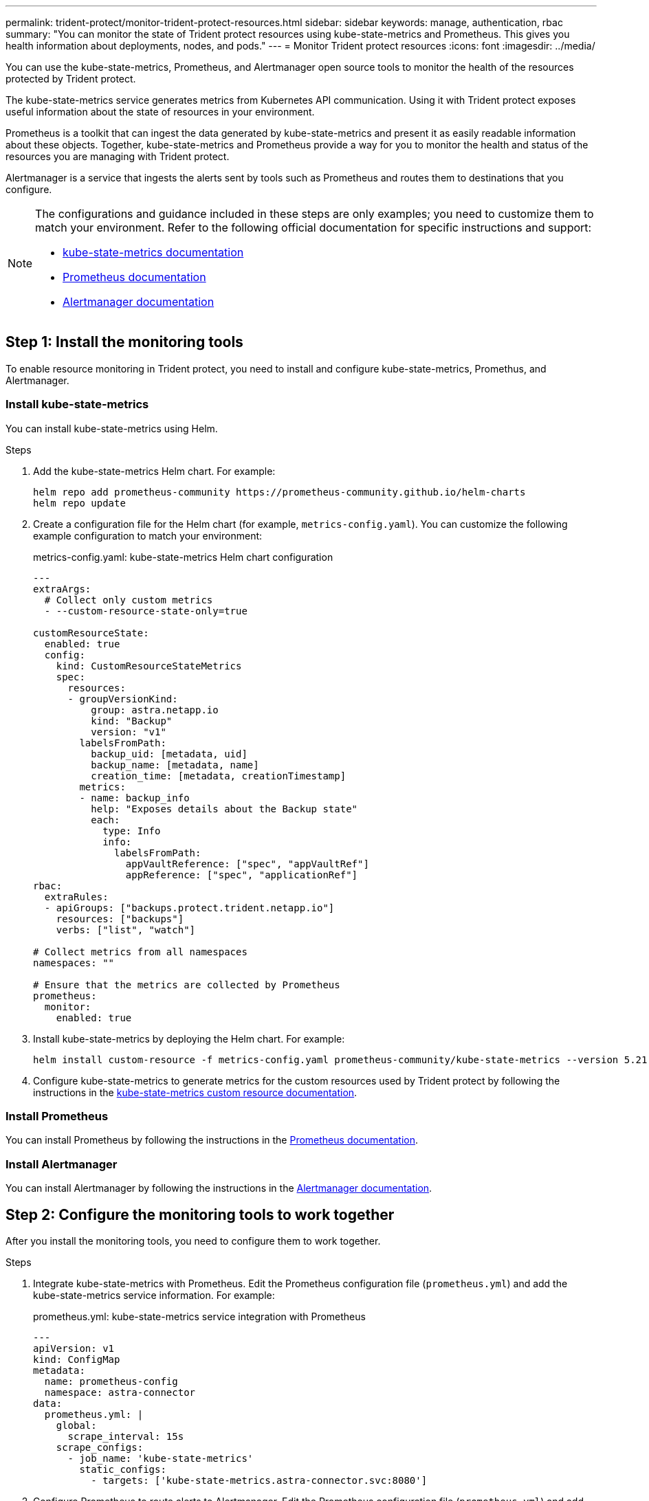 ---
permalink: trident-protect/monitor-trident-protect-resources.html
sidebar: sidebar
keywords: manage, authentication, rbac
summary: "You can monitor the state of Trident protect resources using kube-state-metrics and Prometheus. This gives you health information about deployments, nodes, and pods."
---
= Monitor Trident protect resources
:icons: font
:imagesdir: ../media/

[.lead]
You can use the kube-state-metrics, Prometheus, and Alertmanager open source tools to monitor the health of the resources protected by Trident protect.

The kube-state-metrics service generates metrics from Kubernetes API communication. Using it with Trident protect exposes useful information about the state of resources in your environment.

Prometheus is a toolkit that can ingest the data generated by kube-state-metrics and present it as easily readable information about these objects. Together, kube-state-metrics and Prometheus provide a way for you to monitor the health and status of the resources you are managing with Trident protect.

Alertmanager is a service that ingests the alerts sent by tools such as Prometheus and routes them to destinations that you configure.

[NOTE]
=====
The configurations and guidance included in these steps are only examples; you need to customize them to match your environment. Refer to the following official documentation for specific instructions and support:

* https://github.com/kubernetes/kube-state-metrics/tree/main[kube-state-metrics documentation^]
* https://prometheus.io/docs/introduction/overview/[Prometheus documentation^]
* https://github.com/prometheus/alertmanager[Alertmanager documentation^]
=====

== Step 1: Install the monitoring tools
To enable resource monitoring in Trident protect, you need to install and configure kube-state-metrics, Promethus, and Alertmanager.

=== Install kube-state-metrics
You can install kube-state-metrics using Helm.

.Steps
. Add the kube-state-metrics Helm chart. For example:
+
[source,console]
----
helm repo add prometheus-community https://prometheus-community.github.io/helm-charts
helm repo update
----

. Create a configuration file for the Helm chart (for example, `metrics-config.yaml`). You can customize the following example configuration to match your environment:
+
.metrics-config.yaml: kube-state-metrics Helm chart configuration
[source,yaml]
----
---
extraArgs:
  # Collect only custom metrics
  - --custom-resource-state-only=true

customResourceState:
  enabled: true
  config:
    kind: CustomResourceStateMetrics
    spec:
      resources:
      - groupVersionKind:
          group: astra.netapp.io
          kind: "Backup"
          version: "v1"
        labelsFromPath:
          backup_uid: [metadata, uid]
          backup_name: [metadata, name]
          creation_time: [metadata, creationTimestamp]
        metrics:
        - name: backup_info
          help: "Exposes details about the Backup state"
          each:
            type: Info
            info:
              labelsFromPath:
                appVaultReference: ["spec", "appVaultRef"]
                appReference: ["spec", "applicationRef"]
rbac:
  extraRules:
  - apiGroups: ["backups.protect.trident.netapp.io"]
    resources: ["backups"]
    verbs: ["list", "watch"]
 
# Collect metrics from all namespaces
namespaces: ""
 
# Ensure that the metrics are collected by Prometheus
prometheus:
  monitor:
    enabled: true
----

. Install kube-state-metrics by deploying the Helm chart. For example:
+
[source,console]
----
helm install custom-resource -f metrics-config.yaml prometheus-community/kube-state-metrics --version 5.21.0
----

. Configure kube-state-metrics to generate metrics for the custom resources used by Trident protect by following the instructions in the https://github.com/kubernetes/kube-state-metrics/blob/main/docs/metrics/extend/customresourcestate-metrics.md#custom-resource-state-metrics[kube-state-metrics custom resource documentation^].

=== Install Prometheus
You can install Prometheus by following the instructions in the https://prometheus.io/docs/prometheus/latest/installation/[Prometheus documentation^].

=== Install Alertmanager
You can install Alertmanager by following the instructions in the https://github.com/prometheus/alertmanager?tab=readme-ov-file#install[Alertmanager documentation^].

== Step 2: Configure the monitoring tools to work together
After you install the monitoring tools, you need to configure them to work together.

.Steps

. Integrate kube-state-metrics with Prometheus. Edit the Prometheus configuration file (`prometheus.yml`) and add the kube-state-metrics service information. For example:
+
.prometheus.yml: kube-state-metrics service integration with Prometheus
[source,yaml]
----
---
apiVersion: v1
kind: ConfigMap
metadata:
  name: prometheus-config
  namespace: astra-connector
data:
  prometheus.yml: |
    global:
      scrape_interval: 15s
    scrape_configs:
      - job_name: 'kube-state-metrics'
        static_configs:
          - targets: ['kube-state-metrics.astra-connector.svc:8080']
----

. Configure Prometheus to route alerts to Alertmanager. Edit the Prometheus configuration file (`prometheus.yml`) and add the following section:
+
.prometheus.yml: Send alerts to Alertmanager
[source,yaml]
----
alerting:
  alertmanagers:
    - static_configs:
        - targets: ['alertmanager.astra-connector.svc:9093']
----

.Result 
Prometheus can now gather metrics from kube-state-metrics, and can send alerts to Alertmanager. You are now ready to configure what conditions trigger an alert and where the alerts should be sent. 

== Step 3: Configure alerts and alert destinations
After you configure the tools to work together, you need to configure what type of information triggers alerts, and where the alerts should be sent.

=== Alert example: backup failure
The following example defines a critical alert that is triggered when the status of the backup custom resource is set to `Error` for 5 seconds or longer. You can customize this example to match your environment, and include this YAML snippet in your `prometheus.yml` configuration file:

.rules.yml: Define a Prometheus alert for failed backups
[source,yaml]
----
rules.yml: |
  groups:     
    - name: fail-backup
        rules:
          - alert: BackupFailed
            expr: kube_customresource_backup_info{status="Error"}
            for: 5s
            labels:
              severity: critical
            annotations:
              summary: "Backup failed"
              description: "A backup has failed."
----

=== Configure Alertmanager to send alerts to other channels
You can configure Alertmanager to send notifications to other channels, such as e-mail, PagerDuty, Microsoft Teams, or other notification services by specifying the respective configuration in the `alertmanager.yml` file.

The following example configures Alertmanager to send notifications to a Slack channel. To customize this example to your environment, replace the value of the `api_url` key with the Slack webhook URL used in your environment:

.alertmanager.yml: Send alerts to a Slack channel
[source,yaml]
----
data:
  alertmanager.yml: |
    global:
      resolve_timeout: 5m
    route:
      receiver: 'slack-notifications'
    receivers:
      - name: 'slack-notifications'
        slack_configs:
          - api_url: '<your-slack-webhook-url>'
            channel: '#failed-backups-channel'
            send_resolved: false
----